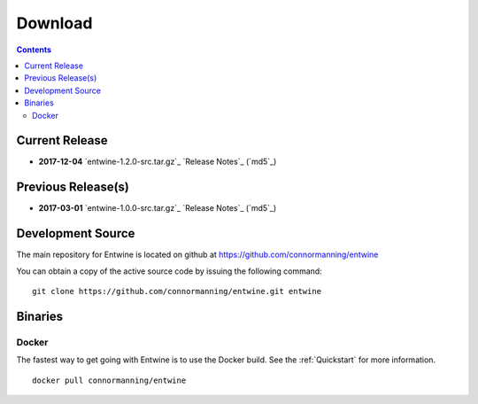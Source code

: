 .. _download:

******************************************************************************
Download
******************************************************************************


.. contents::
   :depth: 3
   :backlinks: none


Current Release
------------------------------------------------------------------------------


* **2017-12-04** `entwine-1.2.0-src.tar.gz`_ `Release Notes`_ (`md5`_)

.. _`Release Notes`: https://github.com/connormanning/entwine/releases/tag/1.2.0
.. _`entwine-1.0.0-src.tar.gz`: https://entwine.io/releases/entwine-1.2.0-src.tar.gz
.. _`md5`: https://entwine.io/releases/entwine-1.2.0-src.tar.gz.md5

Previous Release(s)
------------------------------------------------------------------------------

* **2017-03-01** `entwine-1.0.0-src.tar.gz`_ `Release Notes`_ (`md5`_)

.. _`Release Notes`: https://github.com/connormanning/entwine/releases/tag/1.0.0
.. _`entwine-1.0.0-src.tar.gz`: https://entwine.io/releases/entwine-1.0.0-src.tar.gz
.. _`md5`: https://entwine.io/releases/entwine-1.0.0-src.tar.gz.md5

Development Source
------------------------------------------------------------------------------

The main repository for Entwine is located on github at https://github.com/connormanning/entwine

You can obtain a copy of the active source code by issuing the following command::

    git clone https://github.com/connormanning/entwine.git entwine



Binaries
------------------------------------------------------------------------------

Docker
................................................................................

The fastest way to get going with Entwine is to use the Docker build.  See the
:ref:`Quickstart` for more information.

::

    docker pull connormanning/entwine

